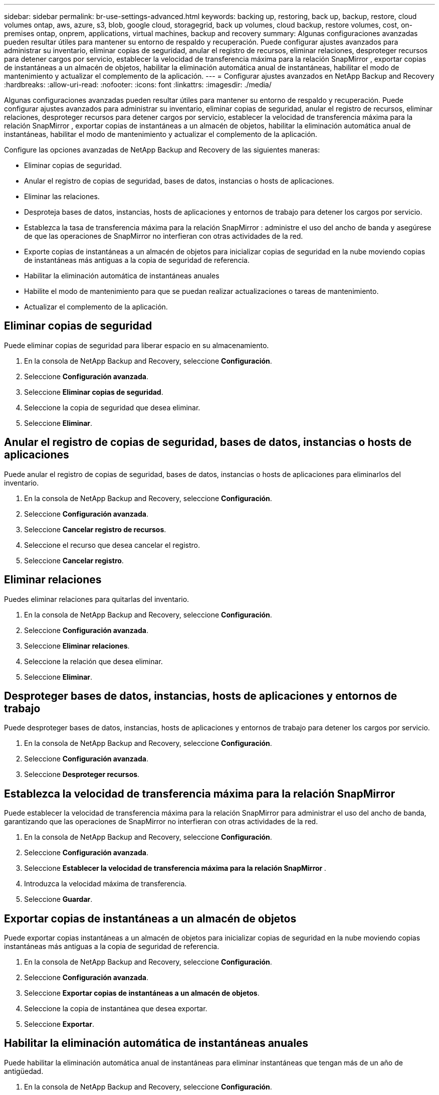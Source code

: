 ---
sidebar: sidebar 
permalink: br-use-settings-advanced.html 
keywords: backing up, restoring, back up, backup, restore, cloud volumes ontap, aws, azure, s3, blob, google cloud, storagegrid, back up volumes, cloud backup, restore volumes, cost, on-premises ontap, onprem, applications, virtual machines, backup and recovery 
summary: Algunas configuraciones avanzadas pueden resultar útiles para mantener su entorno de respaldo y recuperación.  Puede configurar ajustes avanzados para administrar su inventario, eliminar copias de seguridad, anular el registro de recursos, eliminar relaciones, desproteger recursos para detener cargos por servicio, establecer la velocidad de transferencia máxima para la relación SnapMirror , exportar copias de instantáneas a un almacén de objetos, habilitar la eliminación automática anual de instantáneas, habilitar el modo de mantenimiento y actualizar el complemento de la aplicación. 
---
= Configurar ajustes avanzados en NetApp Backup and Recovery
:hardbreaks:
:allow-uri-read: 
:nofooter: 
:icons: font
:linkattrs: 
:imagesdir: ./media/


[role="lead"]
Algunas configuraciones avanzadas pueden resultar útiles para mantener su entorno de respaldo y recuperación.  Puede configurar ajustes avanzados para administrar su inventario, eliminar copias de seguridad, anular el registro de recursos, eliminar relaciones, desproteger recursos para detener cargos por servicio, establecer la velocidad de transferencia máxima para la relación SnapMirror , exportar copias de instantáneas a un almacén de objetos, habilitar la eliminación automática anual de instantáneas, habilitar el modo de mantenimiento y actualizar el complemento de la aplicación.

Configure las opciones avanzadas de NetApp Backup and Recovery de las siguientes maneras:

* Eliminar copias de seguridad.
* Anular el registro de copias de seguridad, bases de datos, instancias o hosts de aplicaciones.
* Eliminar las relaciones.
* Desproteja bases de datos, instancias, hosts de aplicaciones y entornos de trabajo para detener los cargos por servicio.
* Establezca la tasa de transferencia máxima para la relación SnapMirror : administre el uso del ancho de banda y asegúrese de que las operaciones de SnapMirror no interfieran con otras actividades de la red.
* Exporte copias de instantáneas a un almacén de objetos para inicializar copias de seguridad en la nube moviendo copias de instantáneas más antiguas a la copia de seguridad de referencia.
* Habilitar la eliminación automática de instantáneas anuales
* Habilite el modo de mantenimiento para que se puedan realizar actualizaciones o tareas de mantenimiento.
* Actualizar el complemento de la aplicación.




== Eliminar copias de seguridad

Puede eliminar copias de seguridad para liberar espacio en su almacenamiento.

. En la consola de NetApp Backup and Recovery, seleccione **Configuración**.
. Seleccione **Configuración avanzada**.
. Seleccione **Eliminar copias de seguridad**.
. Seleccione la copia de seguridad que desea eliminar.
. Seleccione **Eliminar**.




== Anular el registro de copias de seguridad, bases de datos, instancias o hosts de aplicaciones

Puede anular el registro de copias de seguridad, bases de datos, instancias o hosts de aplicaciones para eliminarlos del inventario.

. En la consola de NetApp Backup and Recovery, seleccione **Configuración**.
. Seleccione **Configuración avanzada**.
. Seleccione **Cancelar registro de recursos**.
. Seleccione el recurso que desea cancelar el registro.
. Seleccione **Cancelar registro**.




== Eliminar relaciones

Puedes eliminar relaciones para quitarlas del inventario.

. En la consola de NetApp Backup and Recovery, seleccione **Configuración**.
. Seleccione **Configuración avanzada**.
. Seleccione **Eliminar relaciones**.
. Seleccione la relación que desea eliminar.
. Seleccione **Eliminar**.




== Desproteger bases de datos, instancias, hosts de aplicaciones y entornos de trabajo

Puede desproteger bases de datos, instancias, hosts de aplicaciones y entornos de trabajo para detener los cargos por servicio.

. En la consola de NetApp Backup and Recovery, seleccione **Configuración**.
. Seleccione **Configuración avanzada**.
. Seleccione **Desproteger recursos**.




== Establezca la velocidad de transferencia máxima para la relación SnapMirror

Puede establecer la velocidad de transferencia máxima para la relación SnapMirror para administrar el uso del ancho de banda, garantizando que las operaciones de SnapMirror no interfieran con otras actividades de la red.

. En la consola de NetApp Backup and Recovery, seleccione **Configuración**.
. Seleccione **Configuración avanzada**.
. Seleccione **Establecer la velocidad de transferencia máxima para la relación SnapMirror **.
. Introduzca la velocidad máxima de transferencia.
. Seleccione **Guardar**.




== Exportar copias de instantáneas a un almacén de objetos

Puede exportar copias instantáneas a un almacén de objetos para inicializar copias de seguridad en la nube moviendo copias instantáneas más antiguas a la copia de seguridad de referencia.

. En la consola de NetApp Backup and Recovery, seleccione **Configuración**.
. Seleccione **Configuración avanzada**.
. Seleccione **Exportar copias de instantáneas a un almacén de objetos**.
. Seleccione la copia de instantánea que desea exportar.
. Seleccione **Exportar**.




== Habilitar la eliminación automática de instantáneas anuales

Puede habilitar la eliminación automática anual de instantáneas para eliminar instantáneas que tengan más de un año de antigüedad.

. En la consola de NetApp Backup and Recovery, seleccione **Configuración**.
. Seleccione **Configuración avanzada**.
. Seleccione **Habilitar eliminación automática de instantáneas anuales**.
. Seleccione **Habilitar**.




== Habilitar el modo de mantenimiento

Puede habilitar el modo de mantenimiento para que se puedan realizar actualizaciones o tareas de mantenimiento.

. En la consola de NetApp Backup and Recovery, seleccione **Configuración**.
. Seleccione **Configuración avanzada**.
. Seleccione **Habilitar modo de mantenimiento**.
. Seleccione **Habilitar**.




== Actualizar el complemento de la aplicación

Puede actualizar el complemento de la aplicación para asegurarse de que las últimas funciones estén disponibles.

. En la consola de NetApp Backup and Recovery, seleccione **Configuración**.
. Seleccione **Configuración avanzada**.
. Seleccione **Actualizar el complemento de la aplicación**.
. Seleccione **Actualizar**.

